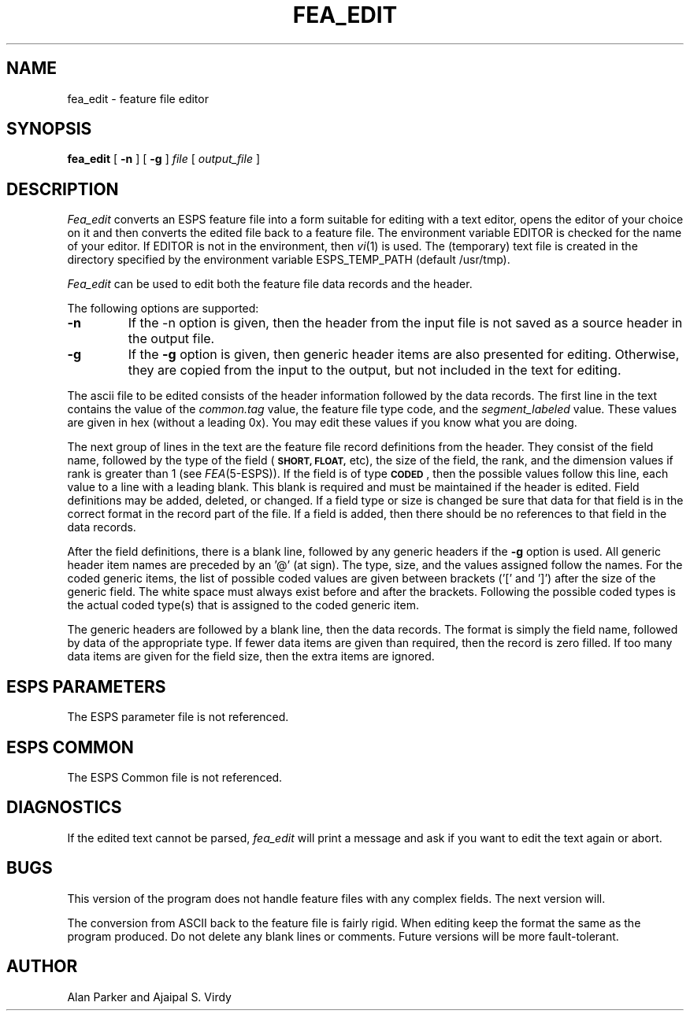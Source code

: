 .\" Copyright (c) 1987 Entropic Speech, Inc.; All rights reserved
.\"@(#)fea_edit.1	3.3 1/4/93 ESI
.TH FEA_EDIT 1\-ESPS 1/4/93
.ds ]W "\fI\s+4\ze\h'0.05'e\s-4\v'-0.4m'\fP\(*p\v'0.4m'\ Entropic Speech, Inc.
.SH NAME
fea_edit \- feature file editor
.SH SYNOPSIS
.B fea_edit
[
.BI \-n
] [
.BI \-g
]
.I " file"
[
.I "output_file"
]
.SH DESCRIPTION
.PP
.I Fea_edit
converts an ESPS feature file into a form suitable for editing with a text
editor, opens the editor of your choice on it and then converts the
edited file back to a feature file.   The environment variable EDITOR is
checked for the name of your editor.  If EDITOR is not in the
environment, then \fIvi\fR(1) is used.  The (temporary) text file 
is created in the directory specified by the environment variable 
ESPS_TEMP_PATH (default /usr/tmp). 
.PP
.I Fea_edit
can be used to edit both the feature file data records and the header.
.PP
The following options are supported:
.TP
.BI \-n 
If the \-n option is given, then the header from the input file is
not saved as a source header in the output file.
.TP
.BI \-g
If the \fB\-g\fR option is given, then generic header items are also
presented for editing.  Otherwise, they are copied from the input to
the output, but not included in the text for editing.
.PP
The ascii file to be edited consists of the header information followed
by the data records.   The first line in the text contains the value of
the \fIcommon.tag\fR value, the feature file type code, and the
\fIsegment_labeled\fR value.   These values are given in hex (without
a leading 0x).   You may edit these values if you know what you are
doing.
.PP
The next group of lines in the text are the feature file record
definitions from the header.   They consist of the field name, followed
by the type of the field (\fB\s-1SHORT, FLOAT,\fR\s+1 etc), the size of the
field, the rank, and the dimension values if rank is greater than 1 (see
\fIFEA\fR(5\-ESPS)).   If the field is of type \fB\s-1CODED\fR\s+1, 
then the possible
values follow this line, each value to a line with a leading blank.
This blank is required and must be maintained if the header is edited.
Field definitions may be added, deleted, or changed.   If a field type
or size is changed be sure that data for that field is in the correct
format in the record part of the file.   If a field is added, then
there should be no references to that field in the data records.
.PP
After the field definitions, there is a blank line, followed by any
generic headers if the \fB\-g\fR option is used.  All generic header
item names are preceded by an '@' (at sign). The type, size, and the
values assigned follow the names. For the coded generic items,
the list of possible coded values are given between brackets ('[' and ']')
after the size of the generic field.
The white space must always exist before and after the brackets.
Following the possible coded types is the actual coded type(s) that is
assigned to the coded generic item.
.PP
The generic headers are followed by a blank line, then the data records.
The format is
simply the field name, followed by data of the appropriate type.   If
fewer data items are given than required, then the record is zero
filled.  If too many data items are given for the field size, then the
extra items are ignored.
.SH ESPS PARAMETERS
The ESPS parameter file is not referenced.
.SH ESPS COMMON
The ESPS Common file is not referenced.
.SH DIAGNOSTICS
.PP
If the edited text cannot be parsed, \fIfea_edit\fR will print a
message and ask if you want to edit the text again or abort.
.SH BUGS
.PP
This version of the program does not handle feature files with any
complex fields.   The next version will.
.PP
The conversion from ASCII back to the feature file is fairly rigid.
When editing keep the format the same as the program produced. 
Do not delete any blank lines or comments.
Future versions will be more fault\-tolerant.
.SH AUTHOR
.PP
Alan Parker and Ajaipal S. Virdy
